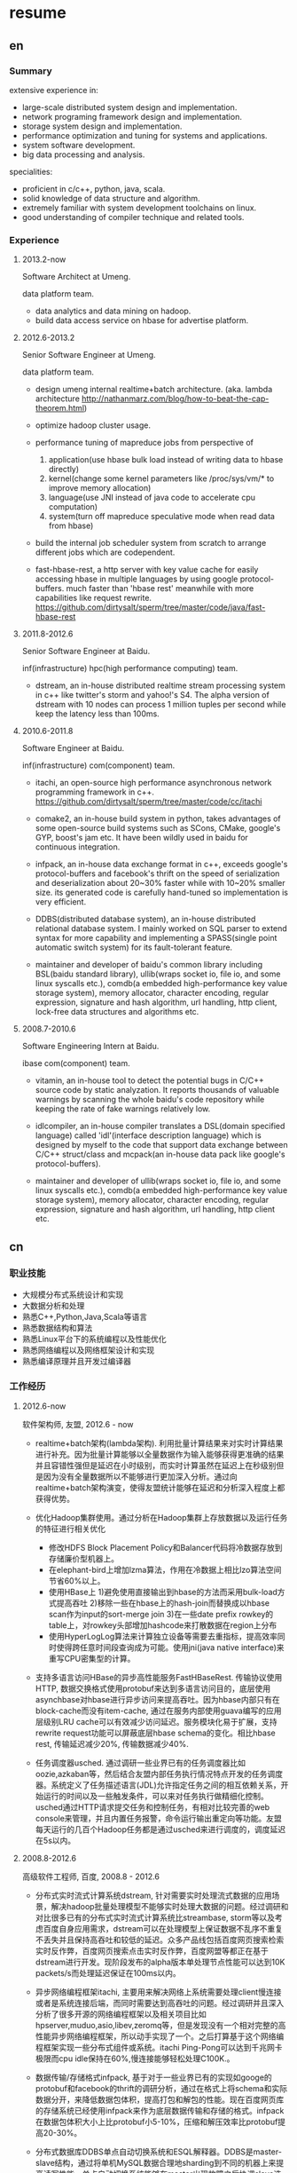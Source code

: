 * resume
** en
*** Summary
extensive experience in:
- large-scale distributed system design and implementation.
- network programing framework design and implementation.
- storage system design and implementation.
- performance optimization and tuning for systems and applications.
- system software development.
- big data processing and analysis.

specialities:
- proficient in c/c++, python, java, scala.
- solid knowledge of data structure and algorithm.
- extremely familiar with system development toolchains on linux.
- good understanding of compiler technique and related tools.

*** Experience
**** 2013.2-now
Software Architect at Umeng.

data platform team.

- data analytics and data mining on hadoop.
- build data access service on hbase for advertise platform.

**** 2012.6-2013.2
Senior Software Engineer at Umeng.

data platform team.

- design umeng internal realtime+batch architecture. (aka. lambda architecture http://nathanmarz.com/blog/how-to-beat-the-cap-theorem.html) 

- optimize hadoop cluster usage.

- performance tuning of mapreduce jobs from perspective of
  1. application(use hbase bulk load instead of writing data to hbase directly)
  2. kernel(change some kernel parameters like /proc/sys/vm/*  to improve memory allocation)
  3. language(use JNI instead of java code to accelerate cpu computation)
  4. system(turn off mapreduce speculative mode when read data from hbase)

- build the internal job scheduler system from scratch to arrange different jobs which are codependent.

- fast-hbase-rest, a http server with key value cache for easily accessing hbase in multiple languages by using google protocol-buffers. much faster than 'hbase rest' meanwhile with more capabilities like request rewrite. https://github.com/dirtysalt/sperm/tree/master/code/java/fast-hbase-rest

**** 2011.8-2012.6
Senior Software Engineer at Baidu.

inf(infrastructure) hpc(high performance computing) team.

- dstream, an in-house distributed realtime stream processing system in c++ like twitter's storm and yahoo!'s S4. The alpha version of dstream with 10 nodes can process 1 million tuples per second while keep the latency less than 100ms.

**** 2010.6-2011.8
Software Engineer at Baidu.

inf(infrastructure) com(component) team.

- itachi, an open-source high performance asynchronous network programming framework in c++. https://github.com/dirtysalt/sperm/tree/master/code/cc/itachi

- comake2, an in-house build system in python, takes advantages of some open-source build systems such as SCons, CMake, google's GYP, boost's jam etc. It have been wildly used in baidu for continuous integration.

- infpack, an in-house data exchange format in c++, exceeds google's protocol-buffers and facebook's thrift on the speed of serialization and deserialization about 20~30% faster while with 10~20% smaller size. its generated code is carefully hand-tuned so implementation is very efficient.

- DDBS(distributed database system), an in-house distributed relational database system. I mainly worked on SQL parser to extend syntax for more capability and implementing a SPASS(single point automatic switch system) for its fault-tolerant feature.

- maintainer and developer of baidu's common library including BSL(baidu standard library), ullib(wraps socket io, file io, and some linux syscalls etc.), comdb(a embedded high-performance key value storage system), memory allocator, character encoding, regular expression, signature and hash algorithm, url handling, http client, lock-free data structures and algorithms etc.

**** 2008.7-2010.6
Software Engineering Intern at Baidu.

ibase com(component) team.

- vitamin, an in-house tool to detect the potential bugs in C/C++ source code by static analyzation. It reports thousands of valuable warnings by scanning the whole baidu's code repository while keeping the rate of fake warnings relatively low.

- idlcompiler, an in-house compiler translates a DSL(domain specified language) called 'idl'(interface description language) which is designed by myself to the code that support data exchange between C/C++ struct/class and mcpack(an in-house data pack like google's protocol-buffers).

- maintainer and developer of ullib(wraps socket io, file io, and some linux syscalls etc.), comdb(a embedded high-performance key value storage system), memory allocator, character encoding, regular expression, signature and hash algorithm, url handling, http client etc.

** cn
*** 职业技能
- 大规模分布式系统设计和实现
- 大数据分析和处理
- 熟悉C++,Python,Java,Scala等语言
- 熟悉数据结构和算法
- 熟悉Linux平台下的系统编程以及性能优化
- 熟悉网络编程以及网络框架设计和实现
- 熟悉编译原理并且开发过编译器

*** 工作经历
**** 2012.6-now
软件架构师, 友盟, 2012.6 - now

- realtime+batch架构(lambda架构). 利用批量计算结果来对实时计算结果进行补充。因为批量计算能够以全量数据作为输入能够获得更准确的结果并且容错性强但是延迟在小时级别，而实时计算虽然在延迟上在秒级别但是因为没有全量数据所以不能够进行更加深入分析。通过向realtime+batch架构演变，使得友盟统计能够在延迟和分析深入程度上都获得优势。

- 优化Hadoop集群使用。通过分析在Hadoop集群上存放数据以及运行任务的特征进行相关优化
  - 修改HDFS Block Placement Policy和Balancer代码将冷数据存放到存储廉价型机器上。
  - 在elephant-bird上增加lzma算法，作用在冷数据上相比lzo算法空间节省60%以上。
  - 使用HBase上 1)避免使用直接输出到hbase的方法而采用bulk-load方式提高吞吐 2)移除一些在hbase上的hash-join而替换成以hbase scan作为input的sort-merge join 3)在一些date prefix rowkey的table上，对rowkey头部增加hashcode来打散数据在region上分布
  - 使用HyperLogLog算法来计算独立设备等需要去重指标，提高效率同时使得跨任意时间段查询成为可能。使用jni(java native interface)来重写CPU密集型的计算。

- 支持多语言访问HBase的异步高性能服务FastHBaseRest. 传输协议使用HTTP, 数据交换格式使用protobuf来达到多语言访问目的，底层使用asynchbase对hbase进行异步访问来提高吞吐。因为hbase内部只有在block-cache而没有item-cache, 通过在服务内部使用guava编写的应用层级别LRU cache可以有效减少访问延迟。服务模块化易于扩展，支持rewrite request功能可以屏蔽底层hbase schema的变化。相比hbase rest, 传输延迟减少20%, 传输数据减少40%. 

- 任务调度器usched. 通过调研一些业界已有的任务调度器比如oozie,azkaban等，然后结合友盟内部任务执行情况特点开发的任务调度器。系统定义了任务描述语言(JDL)允许指定任务之间的相互依赖关系，开始运行的时间以及一些触发条件，可以来对任务执行做精细化控制。usched通过HTTP请求提交任务和控制任务，有相对比较完善的web console来管理，并且内置任务报警，命令运行输出重定向等功能。友盟每天运行的几百个Hadoop任务都是通过usched来进行调度的，调度延迟在5s以内。

**** 2008.8-2012.6
高级软件工程师, 百度, 2008.8 - 2012.6
 
- 分布式实时流式计算系统dstream, 针对需要实时处理流式数据的应用场景，解决hadoop批量处理模型不能够实时处理大数据的问题。经过调研和对比很多已有的分布式实时流式计算系统比streambase, storm等以及考虑百度自身应用需求，dstream可以在处理模型上保证数据不乱序不重复不丢失并且保持高吞吐和较低的延迟。众多产品线包括百度网页搜索检索实时反作弊，百度网页搜索点击实时反作弊，百度网盟等都正在基于dstream进行开发。现阶段发布的alpha版本单处理节点性能可以达到10K packets/s而处理延迟保证在100ms以内。

- 异步网络编程框架itachi, 主要用来解决网络上系统需要处理client慢连接或者是系统连接后端，而同时需要达到高吞吐的问题。经过调研并且深入分析了很多开源的网络编程框架以及相关项目比如hpserver,muduo,asio,libev,zeromq等，但是发现没有一个相对完整的高性能异步网络编程框架，所以动手实现了一个。之后打算基于这个网络编程框架实现一些分布式组件或系统。itachi Ping-Pong可以达到千兆网卡极限而cpu idle保持在60%,慢连接能够轻松处理C100K.。

- 数据传输/存储格式infpack, 基于对于一些业界已有的实现如googe的protobuf和facebook的thrift的调研分析，通过在格式上将schema和实际数据分开，来降低数据包体积，提高打包和解包的性能。现在百度网页库的存储系统已经使用infpack来作为底层数据传输和存储的格式。infpack在数据包体积大小上比protobuf小5-10%，压缩和解压效率比protobuf提高20-30%。

- 分布式数据库DDBS单点自动切换系统和ESQL解释器。DDBS是master-slave结构，通过将单机MySQL数据合理地sharding到不同的机器上来提高读写性能。单点自动切换系统能够在master出现故障之后协调slave选出新的master同时保持节点之间数据强一致。用户可以通过编写ESQL来告诉DDBS如何进行数据sharding.现在百度凤巢已经基本上全面使用DDBS。

- 持续集成开发构建系统comake2。通过调研和使用很多已有的开源构建系统比如google的GYP,cmake,scons等，然后结合百度内部开发情况开发的高度定制化的构建系统。现在百度内部已经有近百个项目都在使用comake2作为构建系统进行持续集成开发，并且comake2本身因为是动态语言编写并且机制透明，现已经有不同的项目组贡献了十几个插件。现该系统已经可以很好地支持baidu内部持续集成开发需求。

- 维护，升级和优化基础库。接手的基础库各式各样，而这些库被近千个模块所依赖和使用。不完全地包括socket io,文件io,url处理,http处理，通用数据结构包括lock-free的B树,字符编码识别和转换，字典，正则表达式，多模匹配，签名，内存分配器，数据格式，IDL编译器，单机存储系统，网络传输系统等。
